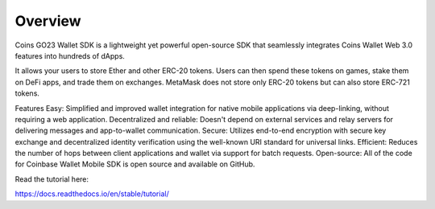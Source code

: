 Overview
=======================================

Coins GO23 Wallet SDK is a lightweight yet powerful open-source SDK that seamlessly integrates Coins Wallet Web 3.0 features into hundreds of dApps.

It allows your users to store Ether and other ERC-20 tokens. Users can then spend these tokens on games, stake them on DeFi apps, and trade them on exchanges. MetaMask does not store only ERC-20 tokens but can also store ERC-721 tokens.

Features
Easy: Simplified and improved wallet integration for native mobile applications via deep-linking, without requiring a web application.
Decentralized and reliable: Doesn't depend on external services and relay servers for delivering messages and app-to-wallet communication.
Secure: Utilizes end-to-end encryption with secure key exchange and decentralized identity verification using the well-known URI standard for universal links.
Efficient: Reduces the number of hops between client applications and wallet via support for batch requests.
Open-source: All of the code for Coinbase Wallet Mobile SDK is open source and available on GitHub.

Read the tutorial here:

https://docs.readthedocs.io/en/stable/tutorial/
